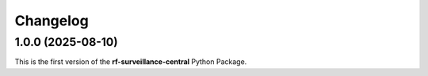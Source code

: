 =========
Changelog
=========

1.0.0 (2025-08-10)
==================

| This is the first version of the **rf-surveillance-central** Python Package.
